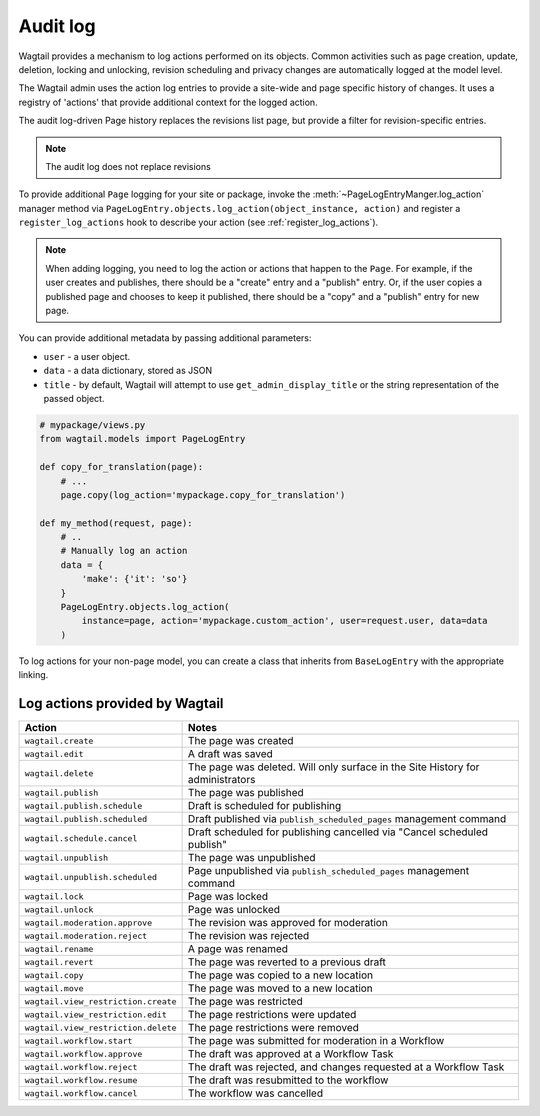 .. _audit_log:

Audit log
=========

Wagtail provides a mechanism to log actions performed on its objects. Common activities such as page creation, update, deletion,
locking and unlocking, revision scheduling and privacy changes are automatically logged at the model level.

The Wagtail admin uses the action log entries to provide a site-wide and page specific history of changes. It uses a
registry of 'actions' that provide additional context for the logged action.

The audit log-driven Page history replaces the revisions list page, but provide a filter for revision-specific entries.

.. note:: The audit log does not replace revisions

To provide additional ``Page`` logging for your site or package, invoke the :meth:`~PageLogEntryManger.log_action` manager method
via ``PageLogEntry.objects.log_action(object_instance, action)`` and register a ``register_log_actions`` hook to
describe your action (see :ref:`register_log_actions`).

.. note:: When adding logging, you need to log the action or actions that happen to the ``Page``. For example, if the
        user creates and publishes, there should be a "create" entry and a "publish" entry. Or, if the user copies a
        published page and chooses to keep it published, there should be a "copy" and a "publish" entry for new page.

You can provide additional metadata by passing additional parameters:

- ``user`` - a user object.
- ``data`` - a data dictionary, stored as JSON
- ``title`` - by default, Wagtail will attempt to use ``get_admin_display_title`` or the string representation of the passed object.

.. code-block:: python

    # mypackage/views.py
    from wagtail.models import PageLogEntry

    def copy_for_translation(page):
        # ...
        page.copy(log_action='mypackage.copy_for_translation')

    def my_method(request, page):
        # ..
        # Manually log an action
        data = {
            'make': {'it': 'so'}
        }
        PageLogEntry.objects.log_action(
            instance=page, action='mypackage.custom_action', user=request.user, data=data
        )

To log actions for your non-page model, you can create a class that inherits from ``BaseLogEntry`` with the appropriate
linking.

Log actions provided by Wagtail
~~~~~~~~~~~~~~~~~~~~~~~~~~~~~~~

===================================  =====
Action                               Notes
===================================  =====
``wagtail.create``                   The page was created
``wagtail.edit``                     A draft was saved
``wagtail.delete``                   The page was deleted. Will only surface in the Site History for administrators
``wagtail.publish``                  The page was published
``wagtail.publish.schedule``         Draft is scheduled for publishing
``wagtail.publish.scheduled``        Draft published via ``publish_scheduled_pages`` management command
``wagtail.schedule.cancel``          Draft scheduled for publishing cancelled via "Cancel scheduled publish"
``wagtail.unpublish``                The page was unpublished
``wagtail.unpublish.scheduled``      Page unpublished via ``publish_scheduled_pages`` management command
``wagtail.lock``                     Page was locked
``wagtail.unlock``                   Page was unlocked
``wagtail.moderation.approve``       The revision was approved for moderation
``wagtail.moderation.reject``        The revision was rejected
``wagtail.rename``                   A page was renamed
``wagtail.revert``                   The page was reverted to a previous draft
``wagtail.copy``                     The page was copied to a new location
``wagtail.move``                     The page was moved to a new location
``wagtail.view_restriction.create``  The page was restricted
``wagtail.view_restriction.edit``    The page restrictions were updated
``wagtail.view_restriction.delete``  The page restrictions were removed

``wagtail.workflow.start``           The page was submitted for moderation in a Workflow
``wagtail.workflow.approve``         The draft was approved at a Workflow Task
``wagtail.workflow.reject``          The draft was rejected, and changes requested at a Workflow Task
``wagtail.workflow.resume``          The draft was resubmitted to the workflow
``wagtail.workflow.cancel``          The workflow was cancelled
===================================  =====

